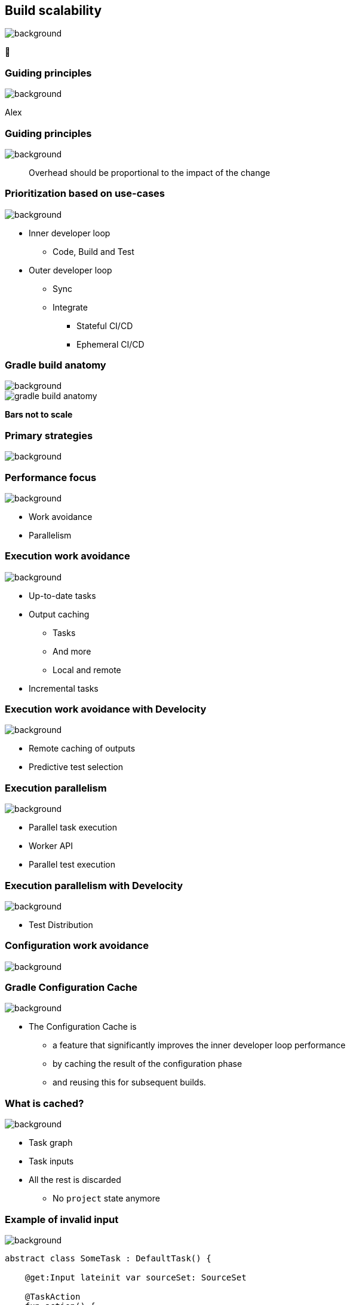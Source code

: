 [background-color="#02303a"]
== Build scalability
image::gradle/bg-7.png[background, size=cover]

&#x1F680;

[background-color="#02303a"]
=== Guiding principles
image::gradle/bg-7.png[background, size=cover]

[.notes]
****
Alex
****

[%notitle]
=== Guiding principles
image::gradle/bg-7.png[background, size=cover]

> Overhead should be proportional to the impact of the change

=== Prioritization based on use-cases
image::gradle/bg-7.png[background, size=cover]

[%step]
* Inner developer loop
** Code, Build and Test
* Outer developer loop
** Sync
** Integrate
*** Stateful CI/CD
*** Ephemeral CI/CD

=== Gradle build anatomy
image::gradle/bg-7.png[background, size=cover]

image::gradle-build-anatomy.png[]

[.small.right.top-margin]
*Bars not to scale*

[background-color="#02303a"]
=== Primary strategies
image::gradle/bg-7.png[background, size=cover]

=== Performance focus
image::gradle/bg-7.png[background, size=cover]

[%step]
* Work avoidance
* Parallelism

=== Execution work avoidance
image::gradle/bg-7.png[background, size=cover]

* Up-to-date tasks
* Output caching
** Tasks
** And more
** Local and remote
* Incremental tasks

=== Execution work avoidance with Develocity
image::gradle/bg-7.png[background, size=cover]

* Remote caching of outputs
* Predictive test selection

=== Execution parallelism
image::gradle/bg-7.png[background, size=cover]

* Parallel task execution
* Worker API
* Parallel test execution

=== Execution parallelism with Develocity
image::gradle/bg-7.png[background, size=cover]

* Test Distribution

[background-color="#02303a"]
=== Configuration work avoidance
image::gradle/bg-7.png[background, size=cover]

=== Gradle Configuration Cache
image::gradle/bg-7.png[background, size=cover]

* The Configuration Cache is
[%step]
** a feature that significantly improves the inner developer loop performance
** by caching the result of the configuration phase
** and reusing this for subsequent builds.

=== What is cached?
image::gradle/bg-7.png[background, size=cover]

[%step]
* Task graph
* Task inputs
* All the rest is discarded
** No `project` state anymore

=== Example of invalid input
image::gradle/bg-7.png[background, size=cover]

[source,kotlin]
----
abstract class SomeTask : DefaultTask() {

    @get:Input lateinit var sourceSet: SourceSet

    @TaskAction
    fun action() {
        val classpathFiles = sourceSet.compileClasspath.files
        // Do something with the files
    }
}
----

needs to become

[source,kotlin]
----
abstract class SomeTask : DefaultTask() {

    @get:InputFiles @get:Classpath
    abstract val classpath: ConfigurableFileCollection

    @TaskAction
    fun action() {
        val classpathFiles = classpath.files
        // Do something with the files
    }
}
----

configured with

[source,kotlin]
----
classpath.from(sourceSet.compileClasspath)
----

[background-color="#02303a"]
=== Demo
image::gradle/bg-7.png[background, size=cover]

[.notes]
****
* sooner
* intra project parallel
****

=== Additional benefits
image::gradle/bg-7.png[background, size=cover]

[%step]
* Better parallelism at execution
** Intra project task parallelism
* Reduced memory usage on CC hits
** No configuration state is created

=== Can I use it on my build?
image::gradle/bg-7.png[background, size=cover]

[%step]
* It depends on your build
** You may have to refactor custom build-logic
* Most widely plugins out there are already compatible
* You can selectively declare incompatible tasks +
[.small]#`tasks.some { notCompatibleWithConfigurationCache("because") }`#

* This is about applying best practices anyway

[.notes]
****
* The amount of required work will directly depend on the 3rd party plugins you use and the amount of custom build logic you have.
****

=== Configuration Cache Report
image::gradle/bg-7.png[background, size=cover]

[%step]
* Useful to understand CC inputs
* Built-in
* image:cc-report-inputs.png[width=80%]

=== Configuration Cache Report
image::gradle/bg-7.png[background, size=cover]

[%step]
* Useful to understand CC problems
* Got much nicer in Gradle 8.7 with filtered exceptions
* image:cc-report-problems.png[]

=== Space Usage Analysis
image::gradle/bg-7.png[background, size=cover]

[%step]
* Useful if your cached state is too big
* External tool link:https://github.com/gradle/gcc2speedscope[gradle/gcc2speedscope]
* Helps identify "task state leaks"
* image:gcc2speedscope.png[width=80%]

=== What performance benefits?
image::gradle/bg-7.png[background, size=cover]

[%step]
* It depends on your build
* It's not only about avoiding the configuration phase
* All tasks will run in parallel, always
* Configuration model memory can be freed
* Small builds will mostly benefit from more parallelism
* Large builds will also benefit from avoided configuration

=== What performance benefits?
image::gradle/bg-7.png[background, size=cover]

[%step]
* For example: Square, on a *large* Android build
* Early adopters - link:https://developer.squareup.com/blog/5-400-hours-a-year-saving-developers-time-and-sanity-with-gradles/[Blog Post] - December 2022
* _Saving 5,400 hours a year with Gradle's Configuration Cache_
* _Recovering an estimated $1.1 million in lost productivity annually_
